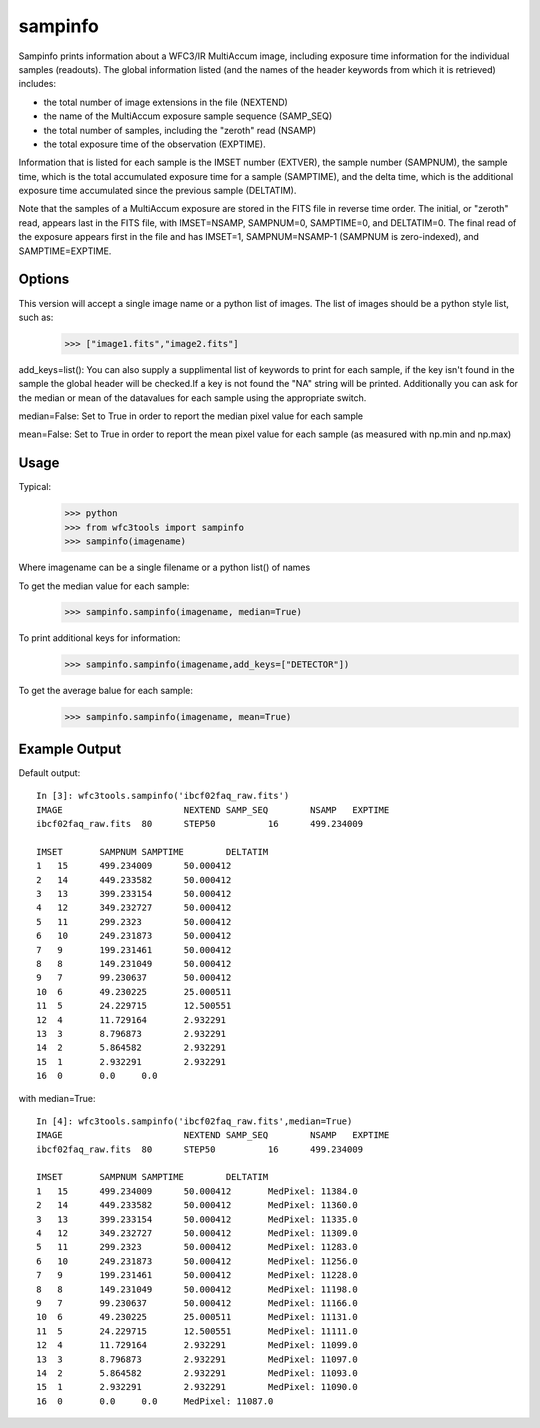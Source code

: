 .. _sampinfo:

********
sampinfo
********

Sampinfo prints information about a  WFC3/IR  MultiAccum image,  including  exposure  time  information  for  the  individual samples (readouts).  
The global information listed  (and  the  names of  the  header  keywords  from  which it is retrieved) includes:

* the total number of image extensions in the file (NEXTEND)
* the name  of the  MultiAccum  exposure  sample  sequence  (SAMP_SEQ)
* the  total number of samples, including the  "zeroth"  read  (NSAMP)
* the total  exposure  time of the observation (EXPTIME). 
    
Information that is listed for each sample is the IMSET number (EXTVER),  the  sample number  (SAMPNUM),  the  sample time, which is the total accumulated exposure time for a sample (SAMPTIME), 
and the delta time, which  is the  additional  exposure time accumulated since the previous sample (DELTATIM).

Note that the samples of a MultiAccum exposure  are  stored  in  the FITS  file  in  reverse  time  order. The initial, or "zeroth" read, appears  last  in  the  FITS  file,  
with  IMSET=NSAMP,   SAMPNUM=0, SAMPTIME=0,  and  DELTATIM=0. The final read of the exposure appears first in the file  and  has  IMSET=1,  SAMPNUM=NSAMP-1  (SAMPNUM  is zero-indexed), and SAMPTIME=EXPTIME.


Options
=======

This version will accept a single image name or a python list of images. The list of images should be a python style list, such as:
    >>> ["image1.fits","image2.fits"]

add_keys=list(): You can also supply a supplimental list of keywords to print for each sample, if the key isn't found in the sample the global header will be checked.If a key is not found the "NA" string will be printed. 
Additionally you can ask for the median or mean of the datavalues for each sample  using the appropriate switch.

median=False: Set to True in order to report the median pixel value for each sample

mean=False: Set to True in order to report the mean pixel value for each sample (as measured with np.min and np.max)


Usage
=====

Typical:
    >>> python
    >>> from wfc3tools import sampinfo
    >>> sampinfo(imagename)

Where imagename can be a single filename or a python list() of names

To get the median value for each sample:
    >>> sampinfo.sampinfo(imagename, median=True)

To print additional keys for information:
    >>> sampinfo.sampinfo(imagename,add_keys=["DETECTOR"])

To get the average balue for each sample:
    >>> sampinfo.sampinfo(imagename, mean=True)

Example Output
==============

Default output:

::

    In [3]: wfc3tools.sampinfo('ibcf02faq_raw.fits')
    IMAGE			NEXTEND	SAMP_SEQ	NSAMP	EXPTIME
    ibcf02faq_raw.fits	80	STEP50		16	499.234009

    IMSET	SAMPNUM	SAMPTIME	DELTATIM
    1	15	499.234009	50.000412
    2	14	449.233582	50.000412
    3	13	399.233154	50.000412
    4	12	349.232727	50.000412
    5	11	299.2323	50.000412
    6	10	249.231873	50.000412
    7	9	199.231461	50.000412
    8	8	149.231049	50.000412
    9	7	99.230637	50.000412
    10	6	49.230225	25.000511
    11	5	24.229715	12.500551
    12	4	11.729164	2.932291
    13	3	8.796873	2.932291
    14	2	5.864582	2.932291
    15	1	2.932291	2.932291
    16	0	0.0	0.0

with median=True:

::

    In [4]: wfc3tools.sampinfo('ibcf02faq_raw.fits',median=True)
    IMAGE			NEXTEND	SAMP_SEQ	NSAMP	EXPTIME
    ibcf02faq_raw.fits	80	STEP50		16	499.234009

    IMSET	SAMPNUM	SAMPTIME	DELTATIM
    1	15	499.234009	50.000412	MedPixel: 11384.0
    2	14	449.233582	50.000412	MedPixel: 11360.0
    3	13	399.233154	50.000412	MedPixel: 11335.0
    4	12	349.232727	50.000412	MedPixel: 11309.0
    5	11	299.2323	50.000412	MedPixel: 11283.0
    6	10	249.231873	50.000412	MedPixel: 11256.0
    7	9	199.231461	50.000412	MedPixel: 11228.0
    8	8	149.231049	50.000412	MedPixel: 11198.0
    9	7	99.230637	50.000412	MedPixel: 11166.0
    10	6	49.230225	25.000511	MedPixel: 11131.0
    11	5	24.229715	12.500551	MedPixel: 11111.0
    12	4	11.729164	2.932291	MedPixel: 11099.0
    13	3	8.796873	2.932291	MedPixel: 11097.0
    14	2	5.864582	2.932291	MedPixel: 11093.0
    15	1	2.932291	2.932291	MedPixel: 11090.0
    16	0	0.0	0.0	MedPixel: 11087.0




